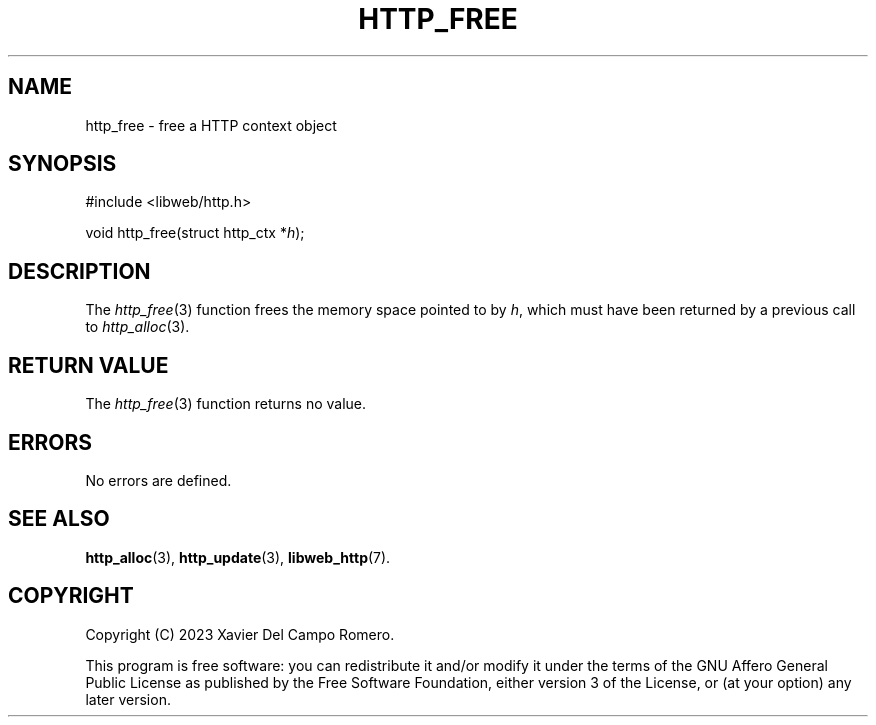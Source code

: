.TH HTTP_FREE 3 2023-09-06 0.1.0 "libweb Library Reference"

.SH NAME
http_free \- free a HTTP context object

.SH SYNOPSIS
.LP
.nf
#include <libweb/http.h>
.P
void http_free(struct http_ctx *\fIh\fP);
.fi

.SH DESCRIPTION
The
.IR http_free (3)
function frees the memory space pointed to by
.IR h ,
which must have been returned by a previous call to
.IR http_alloc (3).

.SH RETURN VALUE
The
.IR http_free (3)
function returns no value.

.SH ERRORS
No errors are defined.

.SH SEE ALSO
.BR http_alloc (3),
.BR http_update (3),
.BR libweb_http (7).

.SH COPYRIGHT
Copyright (C) 2023 Xavier Del Campo Romero.
.P
This program is free software: you can redistribute it and/or modify
it under the terms of the GNU Affero General Public License as published by
the Free Software Foundation, either version 3 of the License, or
(at your option) any later version.
